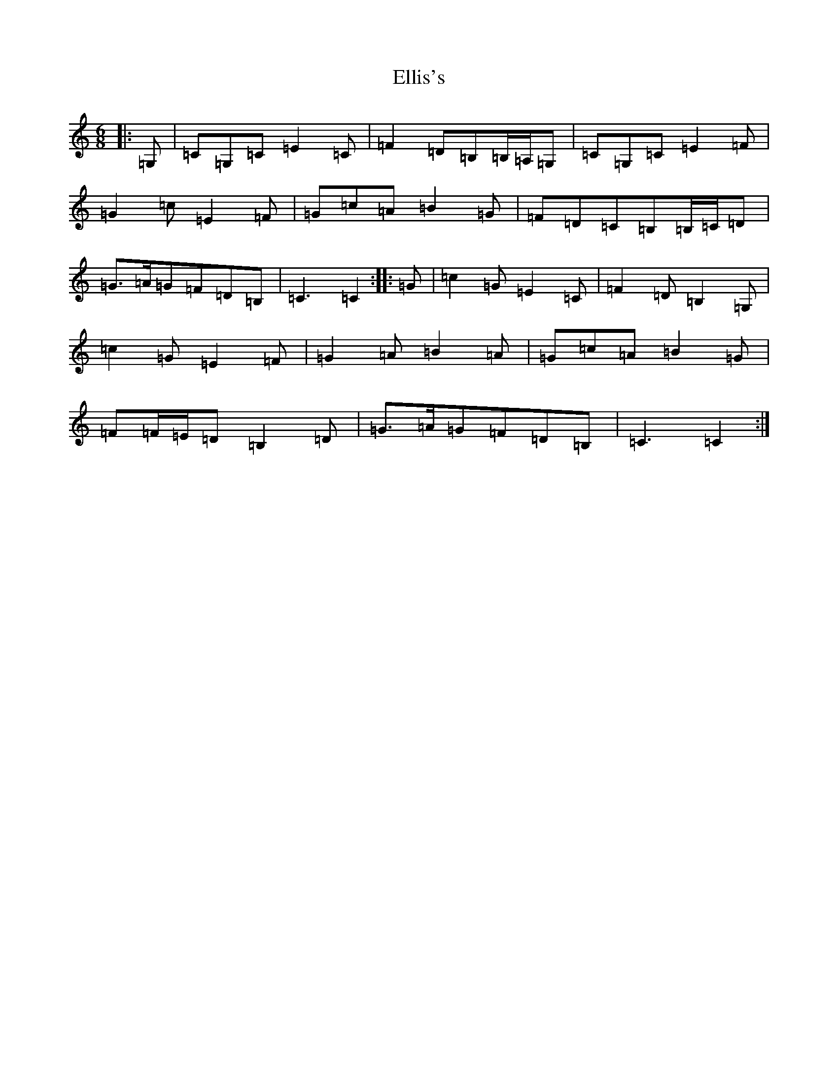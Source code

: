 X: 6127
T: Ellis's
S: https://thesession.org/tunes/6313#setting6313
R: jig
M:6/8
L:1/8
K: C Major
|:=G,|=C=G,=C=E2=C|=F2=D=B,=B,/2=A,/2=G,|=C=G,=C=E2=F|=G2=c=E2=F|=G=c=A=B2=G|=F=D=C=B,=B,/2=C/2=D|=G>=A=G=F=D=B,|=C3=C2:||:=G|=c2=G=E2=C|=F2=D=B,2=G,|=c2=G=E2=F|=G2=A=B2=A|=G=c=A=B2=G|=F=F/2=E/2=D=B,2=D|=G>=A=G=F=D=B,|=C3=C2:|